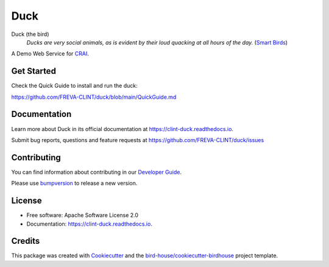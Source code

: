 ====
Duck
====

.. image:: https://github.com/FREVA-CLINT/duck/actions/workflows/main.yml/badge.svg
    :target: https://github.com/FREVA-CLINT/duck/actions
    :alt: Build Status

.. image:: https://img.shields.io/github/license/FREVA-CLINT/duck.svg
    :target: https://github.com/FREVA-CLINT/duck/blob/master/LICENSE.txt
    :alt: GitHub license

Duck (the bird)
  *Ducks are very social animals, as is evident by their loud quacking at all hours of the day.* (`Smart Birds`_)

A Demo Web Service for `CRAI`_.


Get Started
-----------

Check the Quick Guide to install and run the duck:

https://github.com/FREVA-CLINT/duck/blob/main/QuickGuide.md

Documentation
-------------

Learn more about Duck in its official documentation at
https://clint-duck.readthedocs.io.

Submit bug reports, questions and feature requests at
https://github.com/FREVA-CLINT/duck/issues

Contributing
------------

You can find information about contributing in our `Developer Guide`_.

Please use bumpversion_ to release a new version.


License
-------

* Free software: Apache Software License 2.0
* Documentation: https://clint-duck.readthedocs.io.


Credits
-------

This package was created with Cookiecutter_ and the `bird-house/cookiecutter-birdhouse`_ project template.

.. _Cookiecutter: https://github.com/audreyr/cookiecutter
.. _`bird-house/cookiecutter-birdhouse`: https://github.com/bird-house/cookiecutter-birdhouse
.. _`Developer Guide`: https://duck.readthedocs.io/en/latest/dev_guide.html
.. _bumpversion: https://duck.readthedocs.io/en/latest/dev_guide.html#bump-a-new-version
.. _`Smart Birds`: https://wildletter.com/2022/01/23/smartest-birds/
.. _`CRAI`: https://github.com/FREVA-CLINT/climatereconstructionAI/tree/clint/demo
